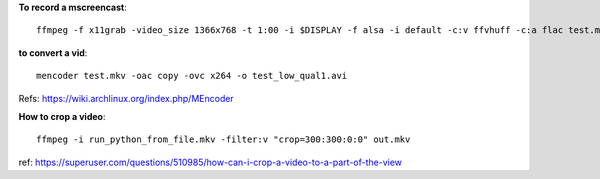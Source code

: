 
**To record a mscreencast**::

    ffmpeg -f x11grab -video_size 1366x768 -t 1:00 -i $DISPLAY -f alsa -i default -c:v ffvhuff -c:a flac test.mkv

**to convert a vid**::

    mencoder test.mkv -oac copy -ovc x264 -o test_low_qual1.avi

Refs: https://wiki.archlinux.org/index.php/MEncoder

**How to crop a video**::

    ffmpeg -i run_python_from_file.mkv -filter:v "crop=300:300:0:0" out.mkv
    
ref: https://superuser.com/questions/510985/how-can-i-crop-a-video-to-a-part-of-the-view
